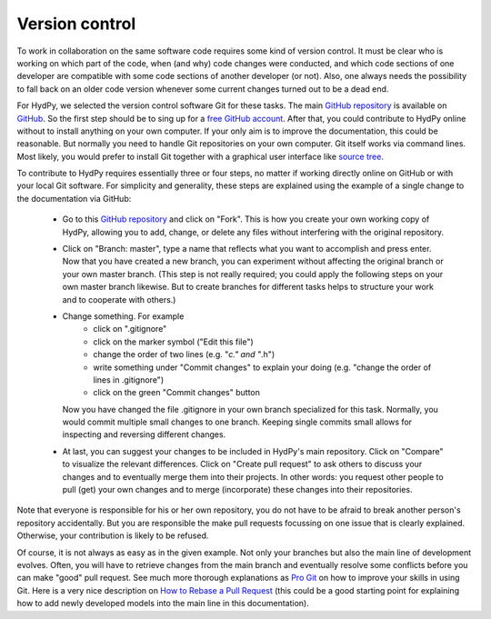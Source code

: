 .. _GitHub repository: https://github.com/hydpy-dev/hydpy
.. _GitHub: https://github.com
.. _free GitHub account: https://github.com/signup/free
.. _source tree: https://www.sourcetreeapp.com/
.. _Pro Git: https://progit2.s3.amazonaws.com/en/2016-03-22-f3531/progit-en.1084.pdf
.. _How to Rebase a Pull Request: https://github.com/edx/edx-platform/wiki/How-to-Rebase-a-Pull-Request

.. _version_control:

Version control
_______________

To work in collaboration on the same software code requires some kind
of version control.  It must be clear who is working on which part of
the code, when (and why) code changes were conducted, and which code
sections of one developer are compatible with some code sections of
another developer (or not).  Also, one always needs the possibility to
fall back on an older code version whenever some current changes turned
out to be a dead end.

For HydPy, we selected the version control software Git for these tasks.
The main `GitHub repository`_ is available on `GitHub`_.  So the first
step should be to sing up for a `free GitHub account`_.  After that,
you could contribute to HydPy online without to install anything on
your own computer.  If your only aim is to improve the documentation,
this could be reasonable.  But normally you need to handle Git
repositories on your own computer.  Git itself works via command lines.
Most likely, you would prefer to install Git together with a graphical
user interface like `source tree`_.

To contribute to HydPy requires essentially three or four steps, no matter
if working directly online on GitHub or with your local Git software.  For
simplicity and generality, these steps are explained using the example
of a single change to the documentation via GitHub:

  * Go to this `GitHub repository`_ and click on "Fork".  This is how you
    create your own working copy of HydPy, allowing you to add, change,
    or delete any files without interfering with the original repository.
  * Click on "Branch: master", type a name that reflects what you want
    to accomplish and press enter. Now that you have created a new
    branch, you can experiment without affecting the original branch or your
    own  master branch. (This step is not really required; you could
    apply the following steps on your own master branch likewise.
    But to create branches for different tasks helps to structure your
    work and to cooperate with others.)
  * Change something.  For example
      * click on ".gitignore"
      * click on the marker symbol ("Edit this file")
      * change the order of two lines (e.g. "*c." and "*.h")
      * write something under "Commit changes" to explain your doing
        (e.g. "change the order of lines in .gitignore")
      * click on the green "Commit changes" button

    Now you have changed the file .gitignore in your own branch
    specialized for this task.  Normally, you would commit multiple
    small changes to one branch.  Keeping single commits small allows
    for inspecting and reversing different changes.
  * At last, you can suggest your changes to be included in HydPy's
    main repository.  Click on "Compare" to visualize the relevant
    differences.  Click on "Create pull request" to ask others
    to discuss your changes and to eventually merge them into their
    projects.  In other words: you request other people to pull (get)
    your own changes and to merge (incorporate) these changes into their
    repositories.

Note that everyone is responsible for his or her own repository, you
do not have to be afraid to break another person's repository accidentally.
But you are responsible the make pull requests focussing on one issue
that is clearly explained.  Otherwise, your contribution is likely to be
refused.

Of course, it is not always as easy as in the given example.  Not only
your branches but also the main line of development evolves.  Often,
you will have to retrieve changes from the main branch and eventually
resolve some conflicts before you can make "good" pull request.  See
much more thorough explanations as `Pro Git`_ on how to improve your
skills in using Git.  Here is a very nice description on
`How to Rebase a Pull Request`_ (this could be a good starting point for
explaining how to add newly developed models into the main line in
this documentation).

